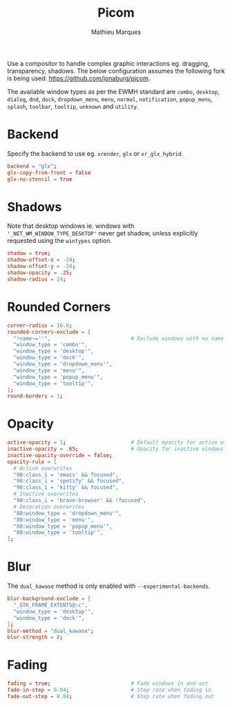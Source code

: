 #+TITLE: Picom
#+AUTHOR: Mathieu Marques
#+PROPERTY: header-args:conf :tangle ~/.config/picom/picom.conf

Use a compositor to handle complex graphic interactions eg. dragging,
transparency, shadows. The below configuration assumes the following fork is
being used: [[https://github.com/jonaburg/picom]].

The available window types as per the EWMH standard are =combo=, =desktop=,
=dialog=, =dnd=, =dock=, =dropdown_menu=, =menu=, =normal=, =notification=,
=popup_menu=, =splash=, =toolbar=, =tooltip=, =unknown= and =utility=.

* Backend

Specify the backend to use eg. =xrender=, =glx= or =xr_glx_hybrid=.

#+BEGIN_SRC conf
backend = "glx";
glx-copy-from-front = false
glx-no-stencil = true
#+END_SRC

* Shadows

Note that desktop windows ie. windows with ='_NET_WM_WINDOW_TYPE_DESKTOP'= never
get shadow, unless explicitly requested using the =wintypes= option.

#+BEGIN_SRC conf
shadow = true;
shadow-offset-x = -24;
shadow-offset-y = -24;
shadow-opacity = .25;
shadow-radius = 24;
#+END_SRC

* Rounded Corners

#+BEGIN_SRC conf
corner-radius = 16.0;
rounded-corners-exclude = [
  "!name~=''",                          # Exclude windows with no name ie. bars
  "window_type = 'combo'",
  "window_type = 'desktop'",
  "window_type = 'dock'",
  "window_type = 'dropdown_menu'",
  "window_type = 'menu'",
  "window_type = 'popup_menu'",
  "window_type = 'tooltip'",
];
round-borders = 1;
#+END_SRC

* Opacity

#+BEGIN_SRC conf
active-opacity = 1;                     # Default opacity for active windows
inactive-opacity = .65;                 # Opacity for inactive windows
inactive-opacity-override = false;
opacity-rule = [
  # Active overwrites
  "90:class_i = 'emacs' && focused",
  "90:class_i = 'spotify' && focused",
  "90:class_i = 'kitty' && focused",
  # Inactive overwrites
  "90:class_i = 'brave-browser' && !focused",
  # Decoration overwrites
  "80:window_type = 'dropdown_menu'",
  "80:window_type = 'menu'",
  "80:window_type = 'popup_menu'",
  "80:window_type = 'tooltip'",
];
#+END_SRC

* Blur

The =dual_kawase= method is only enabled with =--experimental-backends=.

#+BEGIN_SRC conf
blur-background-exclude = [
  "_GTK_FRAME_EXTENTS@:c",
  "window_type = 'desktop'",
  "window_type = 'dock'",
];
blur-method = "dual_kawase";
blur-strength = 8;
#+END_SRC

* Fading

#+BEGIN_SRC conf
fading = true;                          # Fade windows in and out
fade-in-step = 0.04;                    # Step rate when fading in
fade-out-step = 0.04;                   # Step rate when fading out
#+END_SRC

* COMMENT Local Variables

# Local Variables:
# after-save-hook: (org-babel-tangle t)
# End:
